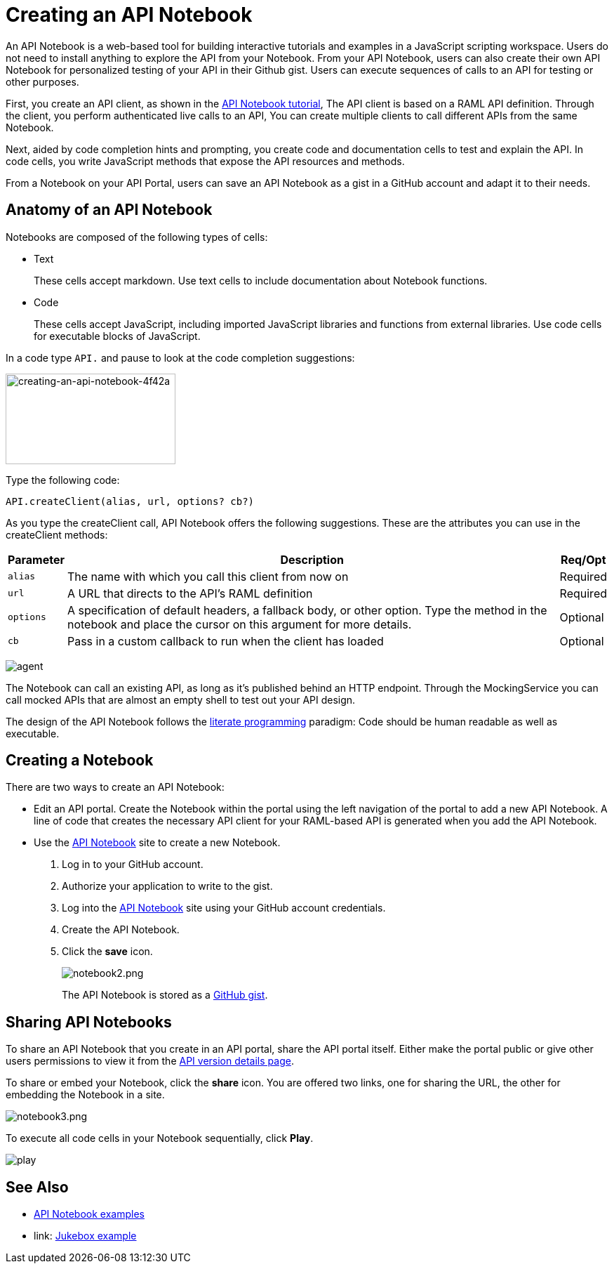 = Creating an API Notebook
:keywords: api, notebook

An API Notebook is a web-based tool for building interactive tutorials and examples in a JavaScript scripting workspace. Users do not need to install anything to explore the API from your Notebook. From your API Notebook, users can also create their own API Notebook for personalized testing of your API in their Github gist.  Users can execute sequences of calls to an API for testing or other purposes.

First, you create an API client, as shown in the link:/api-manager/tutorial-create-an-api-notebook[API Notebook tutorial], The API client is based on a RAML API definition. Through the client, you perform authenticated live calls to an API,  You can create multiple clients to call different APIs from the same Notebook.

Next, aided by code completion hints and prompting, you create code and documentation cells to test and explain the API. In code cells, you write JavaScript methods that expose the API resources and methods.

From a Notebook on your API Portal, users can save an API Notebook as a gist in a GitHub account and adapt it to their needs.

== Anatomy of an API Notebook

Notebooks are composed of the following types of cells:

* Text
+
These cells accept markdown. Use text cells to include documentation about Notebook functions.
* Code
+
These cells accept JavaScript, including imported JavaScript libraries and functions from external libraries. Use code cells for executable blocks of JavaScript.

In a code type `API.` and pause to look at the code completion suggestions:

image::creating-an-api-notebook-4f42a.png[creating-an-api-notebook-4f42a,height=129,width=242]

Type the following code:

----
API.createClient(alias, url, options? cb?)
----

As you type the createClient call, API Notebook offers the following suggestions. These are the attributes you can use in the createClient methods:

[%header%autowidth.spread]
|===
|Parameter |Description |Req/Opt
|`alias` |The name with which you call this client from now on |Required
|`url` |A URL that directs to the API's RAML definition |Required
|`options` |A specification of default headers, a fallback body, or other option. Type the method in the notebook and place the cursor on this argument for more details. |Optional
|`cb` |Pass in a custom callback to run when the client has loaded |Optional
|===

image:agent.png[agent]

The Notebook can call an existing API, as long as it's published behind an HTTP endpoint. Through the MockingService you can call mocked APIs that are almost an empty shell to test out your API design.

The design of the API Notebook follows the link:https://en.wikipedia.org/wiki/Literate_programming[literate programming] paradigm: Code should be human readable as well as executable.

== Creating a Notebook

There are two ways to create an API Notebook:

* Edit an API portal. Create the Notebook within the portal using the left navigation of the portal to add a new API Notebook. A line of code that creates the necessary API client for your RAML-based API is generated when you add the API Notebook.
* Use the link:https://api-notebook.anypoint.mulesoft.com/[API Notebook] site to create a new Notebook.
+
. Log in to your GitHub account.
. Authorize your application to write to the gist.
. Log into the link:https://api-notebook.anypoint.mulesoft.com/[API Notebook] site using your GitHub account credentials.
. Create the API Notebook.
. Click the *save* icon.
+
image:notebook2.png[notebook2.png]
+
The API Notebook is stored as a link:https://gist.github.com[GitHub gist].

== Sharing API Notebooks

To share an API Notebook that you create in an API portal, share the API portal itself. Either make the portal public or give other users permissions to view it from the link:/api-manager/tutorial-set-up-and-deploy-an-api-proxy#navigate-to-the-api-version-details-page[API version details page].

To share or embed your Notebook, click the *share* icon. You are offered two links, one for sharing the URL, the other for embedding the Notebook in a site.

image:notebook3.png[notebook3.png]

// this thing is broken it seems, hiding because i don't know how to fix this. (kris 7.14.2016) ++++
// <script src="https://api-notebook.anypoint.mulesoft.com/scripts/embed.js" data-notebook data-id="c07d2ae2cbcb21814577"></script>
// ++++

To execute all code cells in your Notebook sequentially, click *Play*.

image:play.png[play]

== See Also

* link:https://api-notebook.anypoint.mulesoft.com/#examples[API Notebook examples]
* link: https://api-notebook.anypoint.mulesoft.com/notebooks#385bebd014f27e72f72f[Jukebox example]

